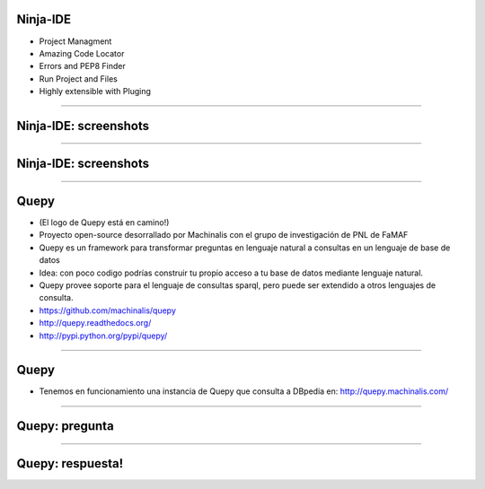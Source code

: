 Ninja-IDE
---------

.. image:: img/ninja-logo.png
    :align: center

- Project Managment
- Amazing Code Locator
- Errors and PEP8 Finder
- Run Project and Files
- Highly extensible with Pluging

----

Ninja-IDE: screenshots
----------------------

.. image:: img/ScreenShot-ninja-1.png
    :align: center

----

Ninja-IDE: screenshots
----------------------

.. image:: img/ScreenShot-ninja-2.png
    :align: center

----

Quepy
-----

.. image:: img/logo-machinslis.png
    :align: center

- (El logo de Quepy está en camino!)
- Proyecto open-source desorrallado por Machinalis con el grupo de investigación de PNL de FaMAF
- Quepy es un framework para transformar preguntas en lenguaje natural a consultas en un lenguaje de base de datos
- Idea: con poco codigo podrías construir tu propio acceso a tu base de datos mediante lenguaje natural.
- Quepy provee soporte para el lenguaje de consultas sparql, pero puede ser extendido a otros lenguajes de consulta.
- https://github.com/machinalis/quepy
- http://quepy.readthedocs.org/
- http://pypi.python.org/pypi/quepy/

----

Quepy
-----

- Tenemos en funcionamiento una instancia de Quepy que consulta a DBpedia en: http://quepy.machinalis.com/


.. image:: img/ScreenShot-Quepy-1.png
    :align: center

----

Quepy: pregunta
---------------

.. image:: img/ScreenShot-Quepy-2.png
    :align: center

----

Quepy: respuesta!
-----------------

.. image:: img/ScreenShot-Quepy-3.png
    :align: center